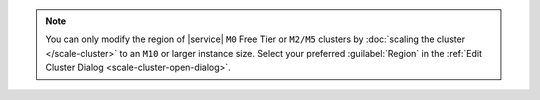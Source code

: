 .. note::

   You can only modify the region of |service| ``M0`` Free Tier or
   ``M2/M5`` clusters by :doc:`scaling the cluster </scale-cluster>`
   to an ``M10`` or larger instance size. Select your preferred
   :guilabel:`Region` in the :ref:`Edit Cluster Dialog
   <scale-cluster-open-dialog>`.
